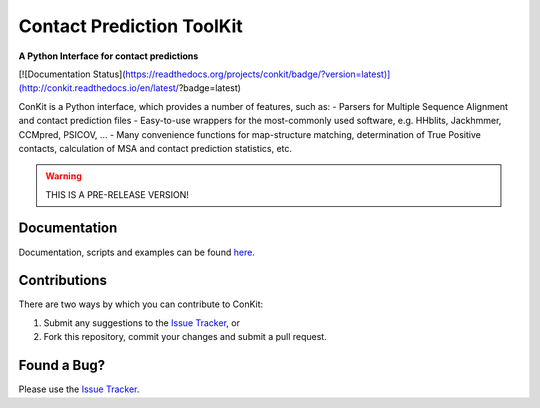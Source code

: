 ..

**************************
Contact Prediction ToolKit
**************************

**A Python Interface for contact predictions**

[![Documentation Status](https://readthedocs.org/projects/conkit/badge/?version=latest)](http://conkit.readthedocs.io/en/latest/?badge=latest)

ConKit is a Python interface, which provides a number of features, such as:
- Parsers for Multiple Sequence Alignment and contact prediction files
- Easy-to-use wrappers for the most-commonly used software, e.g. HHblits, Jackhmmer, CCMpred, PSICOV, ...
- Many convenience functions for map-structure matching, determination of True Positive contacts, calculation of MSA and contact prediction statistics, etc.

.. warning::
   THIS IS A PRE-RELEASE VERSION!
   
Documentation
^^^^^^^^^^^^^
Documentation, scripts and examples can be found `here`_.

Contributions
^^^^^^^^^^^^^
There are two ways by which you can contribute to ConKit:

1. Submit any suggestions to the `Issue Tracker`_, or
2. Fork this repository, commit your changes and submit a pull request.

Found a Bug?
^^^^^^^^^^^^
Please use the `Issue Tracker`_.

.. _here: https://fsimkovic.github.io/conkit
.. _Issue Tracker: https://github.com/fsimkovic/conkit/issues

